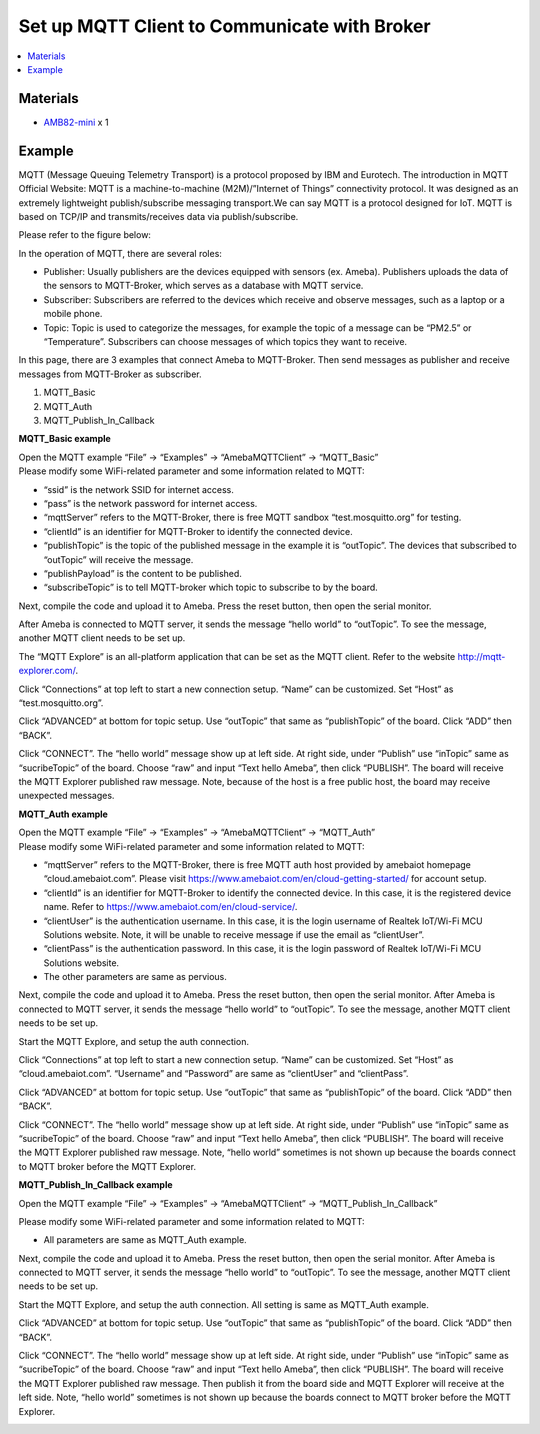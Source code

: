 Set up MQTT Client to Communicate with Broker
==============================================

.. contents::
  :local:
  :depth: 2

Materials
---------

- `AMB82-mini <https://www.amebaiot.com/en/where-to-buy-link/#buy_amb82_mini>`_ x 1

Example
-------

MQTT (Message Queuing Telemetry Transport) is a protocol proposed by IBM and Eurotech. The introduction in MQTT Official Website:
MQTT is a machine-to-machine (M2M)/”Internet of Things” connectivity protocol. It was designed as an extremely lightweight publish/subscribe messaging transport.We can say MQTT is a protocol designed for IoT. MQTT is based on TCP/IP and transmits/receives data via publish/subscribe.

Please refer to the figure below:

|image01|

In the operation of MQTT, there are several roles:

-  Publisher: Usually publishers are the devices equipped with sensors
   (ex. Ameba). Publishers uploads the data of the sensors to
   MQTT-Broker, which serves as a database with MQTT service.

-  Subscriber: Subscribers are referred to the devices which receive and
   observe messages, such as a laptop or a mobile phone.

-  Topic: Topic is used to categorize the messages, for example the
   topic of a message can be “PM2.5” or “Temperature”. Subscribers can
   choose messages of which topics they want to receive.

In this page, there are 3 examples that connect Ameba to MQTT-Broker.
Then send messages as publisher and receive messages from MQTT-Broker as
subscriber.

1. MQTT_Basic

2. MQTT_Auth

3. MQTT_Publish_In_Callback

**MQTT_Basic example**

| Open the MQTT example “File” -> “Examples” -> “AmebaMQTTClient” -> “MQTT_Basic”
| Please modify some WiFi-related parameter and some information related to MQTT:

|image02|

-  “ssid” is the network SSID for internet access.

-  “pass” is the network password for internet access.

-  “mqttServer” refers to the MQTT-Broker, there is free MQTT sandbox
   “test.mosquitto.org” for testing.

-  “clientId” is an identifier for MQTT-Broker to identify the connected
   device.

-  “publishTopic” is the topic of the published message in the example
   it is “outTopic”. The devices that subscribed to “outTopic” will
   receive the message.

-  “publishPayload” is the content to be published.

-  “subscribeTopic” is to tell MQTT-broker which topic to subscribe to
   by the board.

Next, compile the code and upload it to Ameba. Press the reset button, then open the serial monitor.

|image03|

After Ameba is connected to MQTT server, it sends the message “hello world” to “outTopic”. To see the message, another MQTT client needs to be set up.

The “MQTT Explore” is an all-platform application that can be set as the MQTT client. Refer to the website http://mqtt-explorer.com/.

Click “Connections” at top left to start a new connection setup. “Name” can be customized. Set “Host” as “test.mosquitto.org”.

|image04|

Click “ADVANCED” at bottom for topic setup. Use “outTopic” that same as “publishTopic” of the board. Click “ADD” then “BACK”.

|image05|

Click “CONNECT”. The “hello world” message show up at left side. At right side, under “Publish” use “inTopic” same as “sucribeTopic” of the board. Choose “raw” and input “Text hello Ameba”, then click “PUBLISH”. The board will receive the MQTT Explorer published raw message. Note, because of the host is a free public host, the board may receive unexpected messages.

|image06|

|image07|

**MQTT_Auth example**

| Open the MQTT example “File” -> “Examples” -> “AmebaMQTTClient” -> “MQTT_Auth”
| Please modify some WiFi-related parameter and some information related to MQTT:

|image08|

-  “mqttServer” refers to the MQTT-Broker, there is free MQTT auth host
   provided by amebaiot homepage “cloud.amebaiot.com”. Please visit
   https://www.amebaiot.com/en/cloud-getting-started/ for account setup.

-  “clientId” is an identifier for MQTT-Broker to identify the connected
   device. In this case, it is the registered device name. Refer to
   https://www.amebaiot.com/en/cloud-service/.

-  “clientUser” is the authentication username. In this case, it is the
   login username of Realtek IoT/Wi-Fi MCU Solutions website. Note, it
   will be unable to receive message if use the email as “clientUser”.

-  “clientPass” is the authentication password. In this case, it is the
   login password of Realtek IoT/Wi-Fi MCU Solutions website.

-  The other parameters are same as pervious.

Next, compile the code and upload it to Ameba. Press the reset button, then open the serial monitor. After Ameba is connected to MQTT server, it sends the message “hello world” to “outTopic”. To see the message, another MQTT client needs to be set up.

Start the MQTT Explore, and setup the auth connection.

Click “Connections” at top left to start a new connection setup. “Name” can be customized. Set “Host” as “cloud.amebaiot.com”. “Username” and “Password” are same as “clientUser” and “clientPass”.

|image09|

Click “ADVANCED” at bottom for topic setup. Use “outTopic” that same as “publishTopic” of the board. Click “ADD” then “BACK”.

Click “CONNECT”. The “hello world” message show up at left side. At right side, under “Publish” use “inTopic” same as “sucribeTopic” of the board. Choose “raw” and input “Text hello Ameba”, then click “PUBLISH”. The board will receive the MQTT Explorer published raw message. Note, “hello world” sometimes is not shown up because the boards connect to MQTT broker before the MQTT Explorer.

|image10|

|image11|

**MQTT_Publish_In_Callback example**

Open the MQTT example “File” -> “Examples” -> “AmebaMQTTClient” ->
“MQTT_Publish_In_Callback”

Please modify some WiFi-related parameter and some information related
to MQTT:

-  All parameters are same as MQTT_Auth example.

Next, compile the code and upload it to Ameba. Press the reset button,
then open the serial monitor. After Ameba is connected to MQTT server,
it sends the message “hello world” to “outTopic”. To see the message,
another MQTT client needs to be set up.

Start the MQTT Explore, and setup the auth connection. All setting is
same as MQTT_Auth example.

Click “ADVANCED” at bottom for topic setup. Use “outTopic” that same as
“publishTopic” of the board. Click “ADD” then “BACK”.

Click “CONNECT”. The “hello world” message show up at left side. At
right side, under “Publish” use “inTopic” same as “sucribeTopic” of the
board. Choose “raw” and input “Text hello Ameba”, then click “PUBLISH”.
The board will receive the MQTT Explorer published raw message. Then
publish it from the board side and MQTT Explorer will receive at the
left side. Note, “hello world” sometimes is not shown up because the
boards connect to MQTT broker before the MQTT Explorer.

|image12|

|image13|


.. |image01| image:: ../../../_static/amebapro2/Example_Guides/MQTT/Set_up_Client/image01.png
   :width:  940 px
   :height:  617 px

.. |image02| image:: ../../../_static/amebapro2/Example_Guides/MQTT/Set_up_Client/image02.png
   :width:  498 px
   :height:  182 px

.. |image03| image:: ../../../_static/amebapro2/Example_Guides/MQTT/Set_up_Client/image03.png
   :width:  662 px
   :height:  438 px

.. |image04| image:: ../../../_static/amebapro2/Example_Guides/MQTT/Set_up_Client/image04.png
   :width:  1002 px
   :height:  654 px

.. |image05| image:: ../../../_static/amebapro2/Example_Guides/MQTT/Set_up_Client/image05.png
   :width:  996 px
   :height:  655 px

.. |image06| image:: ../../../_static/amebapro2/Example_Guides/MQTT/Set_up_Client/image06.png
   :width:  1000 px
   :height:  655 px

.. |image07| image:: ../../../_static/amebapro2/Example_Guides/MQTT/Set_up_Client/image07.png
   :width:  449 px
   :height:  142 px

.. |image08| image:: ../../../_static/amebapro2/Example_Guides/MQTT/Set_up_Client/image08.png
   :width:  524 px
   :height:  217 px

.. |image09| image:: ../../../_static/amebapro2/Example_Guides/MQTT/Set_up_Client/image09.png
   :width:  998 px
   :height:  652 px

.. |image10| image:: ../../../_static/amebapro2/Example_Guides/MQTT/Set_up_Client/image10.png
   :width:  997 px
   :height:  667 px

.. |image11| image:: ../../../_static/amebapro2/Example_Guides/MQTT/Set_up_Client/image11.png
   :width:  538 px
   :height:  155 px

.. |image12| image:: ../../../_static/amebapro2/Example_Guides/MQTT/Set_up_Client/image12.png
   :width:  1001 px
   :height:  653 px

.. |image13| image:: ../../../_static/amebapro2/Example_Guides/MQTT/Set_up_Client/image13.png
   :width:  548 px
   :height:  151 px